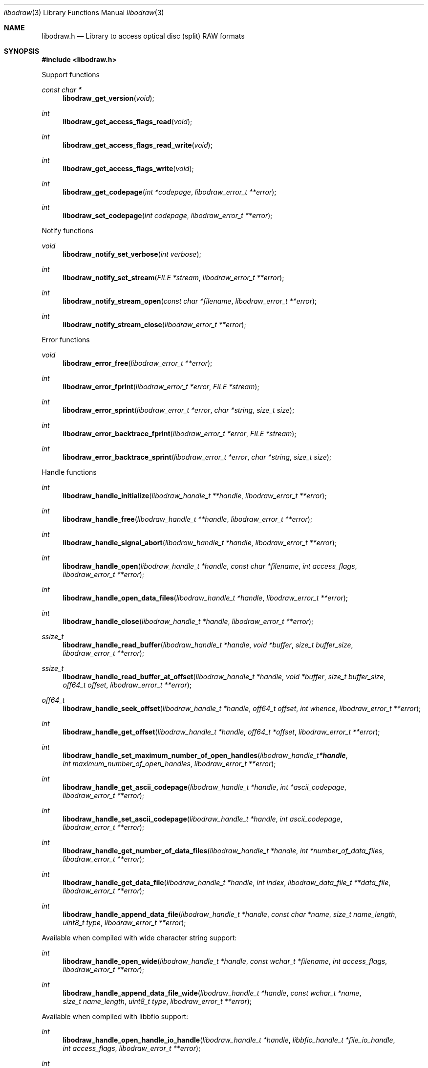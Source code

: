 .Dd October  3, 2019
.Dt libodraw 3
.Os libodraw
.Sh NAME
.Nm libodraw.h
.Nd Library to access optical disc (split) RAW formats
.Sh SYNOPSIS
.In libodraw.h
.Pp
Support functions
.Ft const char *
.Fn libodraw_get_version "void"
.Ft int
.Fn libodraw_get_access_flags_read "void"
.Ft int
.Fn libodraw_get_access_flags_read_write "void"
.Ft int
.Fn libodraw_get_access_flags_write "void"
.Ft int
.Fn libodraw_get_codepage "int *codepage" "libodraw_error_t **error"
.Ft int
.Fn libodraw_set_codepage "int codepage" "libodraw_error_t **error"
.Pp
Notify functions
.Ft void
.Fn libodraw_notify_set_verbose "int verbose"
.Ft int
.Fn libodraw_notify_set_stream "FILE *stream" "libodraw_error_t **error"
.Ft int
.Fn libodraw_notify_stream_open "const char *filename" "libodraw_error_t **error"
.Ft int
.Fn libodraw_notify_stream_close "libodraw_error_t **error"
.Pp
Error functions
.Ft void
.Fn libodraw_error_free "libodraw_error_t **error"
.Ft int
.Fn libodraw_error_fprint "libodraw_error_t *error" "FILE *stream"
.Ft int
.Fn libodraw_error_sprint "libodraw_error_t *error" "char *string" "size_t size"
.Ft int
.Fn libodraw_error_backtrace_fprint "libodraw_error_t *error" "FILE *stream"
.Ft int
.Fn libodraw_error_backtrace_sprint "libodraw_error_t *error" "char *string" "size_t size"
.Pp
Handle functions
.Ft int
.Fn libodraw_handle_initialize "libodraw_handle_t **handle" "libodraw_error_t **error"
.Ft int
.Fn libodraw_handle_free "libodraw_handle_t **handle" "libodraw_error_t **error"
.Ft int
.Fn libodraw_handle_signal_abort "libodraw_handle_t *handle" "libodraw_error_t **error"
.Ft int
.Fn libodraw_handle_open "libodraw_handle_t *handle" "const char *filename" "int access_flags" "libodraw_error_t **error"
.Ft int
.Fn libodraw_handle_open_data_files "libodraw_handle_t *handle" "libodraw_error_t **error"
.Ft int
.Fn libodraw_handle_close "libodraw_handle_t *handle" "libodraw_error_t **error"
.Ft ssize_t
.Fn libodraw_handle_read_buffer "libodraw_handle_t *handle" "void *buffer" "size_t buffer_size" "libodraw_error_t **error"
.Ft ssize_t
.Fn libodraw_handle_read_buffer_at_offset "libodraw_handle_t *handle" "void *buffer" "size_t buffer_size" "off64_t offset" "libodraw_error_t **error"
.Ft off64_t
.Fn libodraw_handle_seek_offset "libodraw_handle_t *handle" "off64_t offset" "int whence" "libodraw_error_t **error"
.Ft int
.Fn libodraw_handle_get_offset "libodraw_handle_t *handle" "off64_t *offset" "libodraw_error_t **error"
.Ft int
.Fn libodraw_handle_set_maximum_number_of_open_handles "libodraw_handle_t *handle" "int maximum_number_of_open_handles" "libodraw_error_t **error"
.Ft int
.Fn libodraw_handle_get_ascii_codepage "libodraw_handle_t *handle" "int *ascii_codepage" "libodraw_error_t **error"
.Ft int
.Fn libodraw_handle_set_ascii_codepage "libodraw_handle_t *handle" "int ascii_codepage" "libodraw_error_t **error"
.Ft int
.Fn libodraw_handle_get_number_of_data_files "libodraw_handle_t *handle" "int *number_of_data_files" "libodraw_error_t **error"
.Ft int
.Fn libodraw_handle_get_data_file "libodraw_handle_t *handle" "int index" "libodraw_data_file_t **data_file" "libodraw_error_t **error"
.Ft int
.Fn libodraw_handle_append_data_file "libodraw_handle_t *handle" "const char *name" "size_t name_length" "uint8_t type" "libodraw_error_t **error"
.Pp
Available when compiled with wide character string support:
.Ft int
.Fn libodraw_handle_open_wide "libodraw_handle_t *handle" "const wchar_t *filename" "int access_flags" "libodraw_error_t **error"
.Ft int
.Fn libodraw_handle_append_data_file_wide "libodraw_handle_t *handle" "const wchar_t *name" "size_t name_length" "uint8_t type" "libodraw_error_t **error"
.Pp
Available when compiled with libbfio support:
.Ft int
.Fn libodraw_handle_open_handle_io_handle "libodraw_handle_t *handle" "libbfio_handle_t *file_io_handle" "int access_flags" "libodraw_error_t **error"
.Ft int
.Fn libodraw_handle_open_data_files_file_io_pool "libodraw_handle_t *handle" "libbfio_pool_t *file_io_pool" "libodraw_error_t **error"
.Pp
Meta data functions
.Ft int
.Fn libodraw_handle_get_media_size "libodraw_handle_t *handle" "size64_t *media_size" "libodraw_error_t **error"
.Ft int
.Fn libodraw_handle_get_bytes_per_sector "libodraw_handle_t *handle" "uint32_t *bytes_per_sector" "libodraw_error_t **error"
.Ft int
.Fn libodraw_handle_set_bytes_per_sector "libodraw_handle_t *handle" "uint32_t bytes_per_sector" "libodraw_error_t **error"
.Ft int
.Fn libodraw_handle_get_number_of_sectors "libodraw_handle_t *handle" "uint64_t *number_of_sectors" "libodraw_error_t **error"
.Ft int
.Fn libodraw_handle_get_number_of_sessions "libodraw_handle_t *handle" "int *number_of_sessions" "libodraw_error_t **error"
.Ft int
.Fn libodraw_handle_get_session "libodraw_handle_t *handle" "int index" "uint64_t *start_sector" "uint64_t *number_of_sectors" "libodraw_error_t **error"
.Ft int
.Fn libodraw_handle_append_session "libodraw_handle_t *handle" "uint64_t first_sector" "uint64_t number_of_sectors" "libodraw_error_t **error"
.Ft int
.Fn libodraw_handle_get_number_of_lead_outs "libodraw_handle_t *handle" "int *number_of_lead_outs" "libodraw_error_t **error"
.Ft int
.Fn libodraw_handle_get_lead_out "libodraw_handle_t *handle" "int index" "uint64_t *start_sector" "uint64_t *number_of_sectors" "libodraw_error_t **error"
.Ft int
.Fn libodraw_handle_append_lead_out "libodraw_handle_t *handle" "uint64_t first_sector" "uint64_t number_of_sectors" "libodraw_error_t **error"
.Ft int
.Fn libodraw_handle_get_number_of_tracks "libodraw_handle_t *handle" "int *number_of_tracks" "libodraw_error_t **error"
.Ft int
.Fn libodraw_handle_get_track "libodraw_handle_t *handle" "int index" "uint64_t *start_sector" "uint64_t *number_of_sectors" "uint8_t *type" "int *data_file_index" "uint64_t *data_file_start_sector" "libodraw_error_t **error"
.Ft int
.Fn libodraw_handle_append_track "libodraw_handle_t *handle" "uint64_t start_sector" "uint64_t number_of_sectors" "uint8_t type" "int data_file_index" "uint64_t data_file_start_sector" "libodraw_error_t **error"
.Pp
Data file functions
.Ft int
.Fn libodraw_data_file_free "libodraw_data_file_t **data_file" "libodraw_error_t **error"
.Ft int
.Fn libodraw_data_file_get_filename_size "libodraw_data_file_t *data_file" "size_t *filename_size" "libodraw_error_t **error"
.Ft int
.Fn libodraw_data_file_get_filename "libodraw_data_file_t *data_file" "char *filename" "size_t filename_size" "libodraw_error_t **error"
.Ft int
.Fn libodraw_data_file_set_filename "libodraw_data_file_t *data_file" "const char *filename" "size_t filename_length" "libodraw_error_t **error"
.Ft int
.Fn libodraw_data_file_get_type "libodraw_data_file_t *data_file" "uint8_t *type" "libodraw_error_t **error"
.Pp
Available when compiled with wide character string support:
.Ft int
.Fn libodraw_data_file_get_filename_size_wide "libodraw_data_file_t *data_file" "size_t *filename_size" "libodraw_error_t **error"
.Ft int
.Fn libodraw_data_file_get_filename_wide "libodraw_data_file_t *data_file" "wchar_t *filename" "size_t filename_size" "libodraw_error_t **error"
.Ft int
.Fn libodraw_data_file_set_filename_wide "libodraw_data_file_t *data_file" "const wchar_t *filename" "size_t filename_length" "libodraw_error_t **error"
.Sh DESCRIPTION
The
.Fn libodraw_get_version
function is used to retrieve the library version.
.Sh RETURN VALUES
Most of the functions return NULL or \-1 on error, dependent on the return type.
For the actual return values see "libodraw.h".
.Sh ENVIRONMENT
None
.Sh FILES
None
.Sh NOTES
libodraw can be compiled with wide character support (wchar_t).
.sp
To compile libodraw with wide character support use:
.Ar ./configure --enable-wide-character-type=yes
 or define:
.Ar _UNICODE
 or
.Ar UNICODE
 during compilation.
.sp
.Ar LIBODRAW_WIDE_CHARACTER_TYPE
 in libodraw/features.h can be used to determine if libodraw was compiled with wide character support.
.Sh BUGS
Please report bugs of any kind on the project issue tracker: https://github.com/libyal/libodraw/issues
.Sh AUTHOR
These man pages are generated from "libodraw.h".
.Sh COPYRIGHT
Copyright (C) 2010-2023, Joachim Metz <joachim.metz@gmail.com>.
.sp
This is free software; see the source for copying conditions.
There is NO warranty; not even for MERCHANTABILITY or FITNESS FOR A PARTICULAR PURPOSE.
.Sh SEE ALSO
the libodraw.h include file
